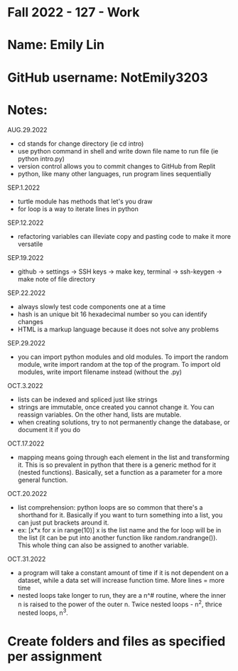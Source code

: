 * Fall 2022 - 127 - Work
* Name: Emily  Lin

* GitHub username: NotEmily3203

* Notes:
AUG.29.2022
- cd stands for change directory (ie cd intro)
- use python command in shell and write down file name to run file (ie python intro.py)
- version control allows you to commit changes to GitHub from Replit
- python, like many other languages, run program lines sequentially
SEP.1.2022
- turtle module has methods that let's you draw
- for loop is a way to iterate lines in python
SEP.12.2022
- refactoring variables can illeviate copy and pasting code to make it more versatile
SEP.19.2022
- github -> settings -> SSH keys -> make key, terminal -> ssh-keygen -> make note of file directory
SEP.22.2022
- always slowly test code components one at a time
- hash is an unique bit 16 hexadecimal number so you can identify changes
- HTML is a markup language because it does not solve any problems
SEP.29.2022
- you can import python modules and old modules. To import the random module, write import random at the top of the program. To import old modules, write import filename instead (without the .py)
OCT.3.2022
- lists can be indexed and spliced just like strings
- strings are immutable, once created you cannot change it. You can reassign variables. On the other hand, lists are mutable.
- when creating solutions, try to not permanently change the database, or document it if you do
OCT.17.2022
- mapping means going through each element in the list and transforming it. This is so prevalent in python that there is a generic method for it (nested functions). Basically, set a function as a parameter for a more general function.
OCT.20.2022
- list comprehension: python loops are so common that there's a shorthand for it. Basically if you want to turn something into a list, you can just put brackets around it.
- ex: [x*x for x in range(10)] x is the list name and the for loop will be in the list (it can be put into another function like random.randrange()). This whole thing can also be assigned to another variable.

OCT.31.2022
- a program will take a constant amount of time if it is not dependent on a dataset, while a data set will increase function time. More lines = more time
- nested loops take longer to run, they are a n^# routine, where the inner n is raised to the power of the outer n. Twice nested loops - n^2, thrice nested loops, n^3.

* Create folders and files as specified per assignment